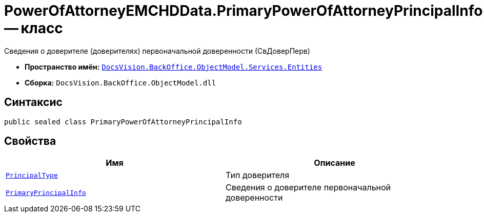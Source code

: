 = PowerOfAttorneyEMCHDData.PrimaryPowerOfAttorneyPrincipalInfo -- класс

Сведения о доверителе (доверителях) первоначальной доверенности (СвДоверПерв)

* *Пространство имён:* `xref:Entities/Entities_NS.adoc[DocsVision.BackOffice.ObjectModel.Services.Entities]`
* *Сборка:* `DocsVision.BackOffice.ObjectModel.dll`

== Синтаксис

[source,csharp]
----
public sealed class PrimaryPowerOfAttorneyPrincipalInfo
----

== Свойства

[cols=",",options="header"]
|===
|Имя |Описание

|`xref:BackOffice-ObjectModel-Services-Entities:Entities/PowerOfAttorneyEMCHDData.PrincipalType_EN.adoc[PrincipalType]` |Тип доверителя
|`xref:BackOffice-ObjectModel-Services-Entities:Entities/PowerOfAttorneyEMCHDData.PrimaryPowerOfAttorneyPrincipal_CL.adoc[PrimaryPrincipalInfo]` |Сведения о доверителе первоначальной доверенности

|===
